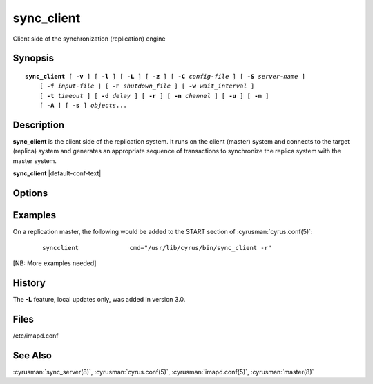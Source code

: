 .. _imap-admin-commands-sync_client:

===============
**sync_client**
===============

Client side of the synchronization (replication) engine

Synopsis
========

.. parsed-literal::

    **sync_client** [ **-v** ] [ **-l** ] [ **-L** ] [ **-z** ] [ **-C** *config-file* ] [ **-S** *server-name* ]
        [ **-f** *input-file* ] [ **-F** *shutdown_file* ] [ **-w** *wait_interval* ]
        [ **-t** *timeout* ] [ **-d** *delay* ] [ **-r** ] [ **-n** *channel* ] [ **-u** ] [ **-m** ]
        [ **-A** ] [ **-s** ] *objects*...

Description
===========

**sync_client** is the client side of the replication system.  It runs
on the client (master) system and connects to the target (replica)
system and generates an appropriate sequence of transactions to
synchronize the replica system with the master system.

**sync_client** |default-conf-text|

Options
=======

.. program:: sync_client

.. option:: -C config-file

    |cli-dash-c-text|

.. option:: -v

    Verbose mode.  Use twice (**-v -v**) to log all protocol traffic to
    stderr.

.. option:: -l

    Verbose logging mode.

.. option:: -L

    Perform only local mailbox operations (do not do mupdate operations).
    |v3-new-feature|

.. option:: -o

    Only attempt to connect to the backend server once rather than
    waiting up to 1000 seconds before giving up.

.. option:: -z

    Require compression.
    The replication protocol will always try to enable deflate
    compression if both ends support it.  Set this flag when you want
    to abort if compression is not available.

.. option:: -S servername

    Tells **sync_client** with which server to communicate.  Overrides
    the ``sync_host`` configuration option.

.. option:: -f input-file

    In mailbox or user replication mode: provides list of users or
    mailboxes to replicate.  In rolling replication mode, specifies an
    alternate log file (**sync_client** will exit after processing the
    log file).

.. option:: -F shutdown-file

    Rolling replication checks for this file at the end of each
    replication cycle and shuts down if it is present. Used to request
    a nice clean shutdown at the first convenient point. The file is
    removed on shutdown. Overrides ``sync_shutdown_file`` option in
    :cyrusman:`imapd.conf(5)`.

.. option:: -w interval

    Wait this long before starting. This option is typically used so
    that we can attach a debugger to one end of the replication system
    or the other.

.. option:: -t timeout

    Timeout for single replication run in rolling replication.
    **sync_client** will negotiate a restart after this many seconds.
    Default: 600 seconds

.. option:: -d delay

    Minimum delay between replication runs in rolling replication mode.
    Larger values provide better efficiency as transactions can be
    merged. Smaller values mean that the replica system is more up to
    date and that you don't end up with large blocks of replication
    transactions as a single group. Default: 3 seconds.

.. option:: -r

    Rolling (repeat) replication mode. Pick up a list of actions
    recorded by the :cyrusman:`lmtpd(8)`, :cyrusman:`imapd(8)`,
    :cyrusman:`popd(8)` and :cyrusman:`nntpd(8)` daemons from the file
    specified in ``sync_log_file``. Repeat until ``sync_shutdown_file``
    appears.

.. option:: -n channel

    Use the named channel for rolling replication mode.  If multiple
    channels are specified in ``sync_log_channels`` then use one of them.
    This option is probably best combined with **-S** to connect to a
    different server with each channel.

.. option:: -u

    User mode.
    Remaining arguments are list of users who should be replicated.

.. option:: -A

    All users mode.
    Sync every user on the server to the replica (doesn't do non-user
    mailboxes at all... this could be considered a bug and maybe it
    should do those mailboxes independently)

.. option:: -m

    Mailbox mode.
    Remaining arguments are list of mailboxes which should be replicated.

.. option:: -s

    Sieve mode.
    Remaining arguments are list of users whose Sieve files should be
    replicated. Principally used for debugging purposes: not exposed to
    :cyrusman:`sync_client(8)`.

Examples
========

On a replication master, the following would be added to the START
section of :cyrusman:`cyrus.conf(5)`:

    ::

        syncclient		cmd="/usr/lib/cyrus/bin/sync_client -r"

[NB: More examples needed]

History
=======

The **-L** feature, local updates only, was added in version 3.0.

Files
=====

/etc/imapd.conf

See Also
========

:cyrusman:`sync_server(8)`, :cyrusman:`cyrus.conf(5)`,
:cyrusman:`imapd.conf(5)`, :cyrusman:`master(8)`
